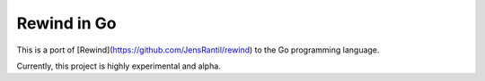 ============
Rewind in Go
============

This is a port of [Rewind](https://github.com/JensRantil/rewind) to the
Go programming language.

Currently, this project is highly experimental and alpha.
